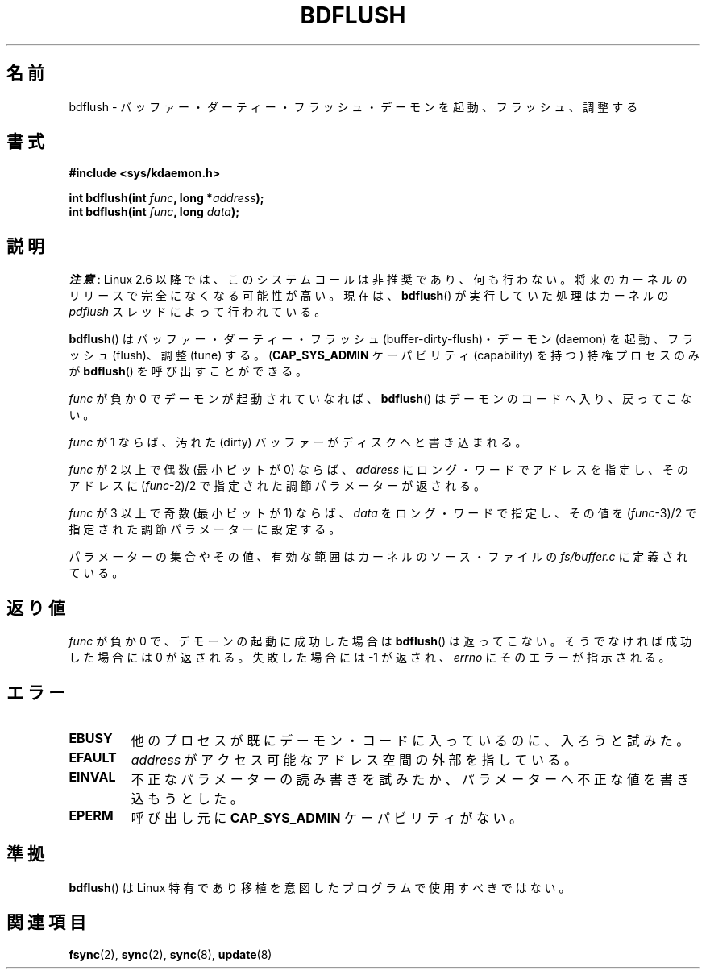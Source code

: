 .\" Hey Emacs! This file is -*- nroff -*- source.
.\"
.\" Copyright (c) 1995 Michael Chastain (mec@shell.portal.com), 15 April 1995.
.\"
.\" This is free documentation; you can redistribute it and/or
.\" modify it under the terms of the GNU General Public License as
.\" published by the Free Software Foundation; either version 2 of
.\" the License, or (at your option) any later version.
.\"
.\" The GNU General Public License's references to "object code"
.\" and "executables" are to be interpreted as the output of any
.\" document formatting or typesetting system, including
.\" intermediate and printed output.
.\"
.\" This manual is distributed in the hope that it will be useful,
.\" but WITHOUT ANY WARRANTY; without even the implied warranty of
.\" MERCHANTABILITY or FITNESS FOR A PARTICULAR PURPOSE.  See the
.\" GNU General Public License for more details.
.\"
.\" You should have received a copy of the GNU General Public
.\" License along with this manual; if not, write to the Free
.\" Software Foundation, Inc., 59 Temple Place, Suite 330, Boston, MA 02111,
.\" USA.
.\"
.\" Modified 1997-01-31 by Eric S. Raymond <esr@thyrsus.com>
.\" Modified 2004-06-17 by Michael Kerrisk <mtk.manpages@gmail.com>
.\"
.\"*******************************************************************
.\"
.\" This file was generated with po4a. Translate the source file.
.\"
.\"*******************************************************************
.TH BDFLUSH 2 2012\-03\-05 Linux "Linux Programmer's Manual"
.SH 名前
bdflush \- バッファー・ダーティー・フラッシュ・デーモンを起動、フラッシュ、調整する
.SH 書式
.nf
\fB#include <sys/kdaemon.h>\fP

\fBint bdflush(int \fP\fIfunc\fP\fB, long *\fP\fIaddress\fP\fB);\fP
\fBint bdflush(int \fP\fIfunc\fP\fB, long \fP\fIdata\fP\fB);\fP
.fi
.SH 説明
.\" As noted in a changes in the 2.5.12 source
\fI注意\fP: Linux 2.6 以降では、このシステムコールは非推奨であり、何も行わない。
将来のカーネルのリリースで完全になくなる可能性が高い。現在は、\fBbdflush\fP() が
実行していた処理はカーネルの \fIpdflush\fP スレッドによって行われている。

\fBbdflush\fP()  はバッファー・ダーティー・フラッシュ (buffer\-dirty\-flush)・ デーモン (daemon)
を起動、フラッシュ (flush)、調整 (tune) する。 (\fBCAP_SYS_ADMIN\fP ケーパビリティ (capability) を持つ)
特権プロセスのみが \fBbdflush\fP()  を呼び出すことができる。
.PP
\fIfunc\fP が負か 0 でデーモンが起動されていなれば、 \fBbdflush\fP()  はデーモンのコードへ入り、戻ってこない。
.PP
\fIfunc\fP が 1 ならば、 汚れた (dirty) バッファーがディスクへと書き込まれる。
.PP
\fIfunc\fP が 2 以上で偶数 (最小ビットが 0) ならば、 \fIaddress\fP にロング・ワードでアドレスを指定し、そのアドレスに
(\fIfunc\fP\-2)/2 で指定された調節パラメーターが返される。
.PP
\fIfunc\fP が 3 以上で奇数 (最小ビットが 1) ならば、 \fIdata\fP をロング・ワードで指定し、その値を (\fIfunc\fP\-3)/2
で指定された調節パラメーターに設定する。
.PP
パラメーターの集合やその値、有効な範囲はカーネルのソース・ファイルの \fIfs/buffer.c\fP に定義されている。
.SH 返り値
\fIfunc\fP が負か 0 で、デモーンの起動に成功した場合は \fBbdflush\fP()  は返ってこない。 そうでなければ成功した場合には 0
が返される。失敗した場合には \-1 が返され、 \fIerrno\fP にそのエラーが指示される。
.SH エラー
.TP 
\fBEBUSY\fP
他のプロセスが既にデーモン・コードに入っているのに、入ろうと試みた。
.TP 
\fBEFAULT\fP
\fIaddress\fP がアクセス可能なアドレス空間の外部を指している。
.TP 
\fBEINVAL\fP
不正なパラメーターの読み書きを試みたか、パラメーターへ不正な値を 書き込もうとした。
.TP 
\fBEPERM\fP
呼び出し元に \fBCAP_SYS_ADMIN\fP ケーパビリティがない。
.SH 準拠
\fBbdflush\fP()  は Linux 特有であり移植を意図したプログラムで使用すべきではない。
.SH 関連項目
\fBfsync\fP(2), \fBsync\fP(2), \fBsync\fP(8), \fBupdate\fP(8)
